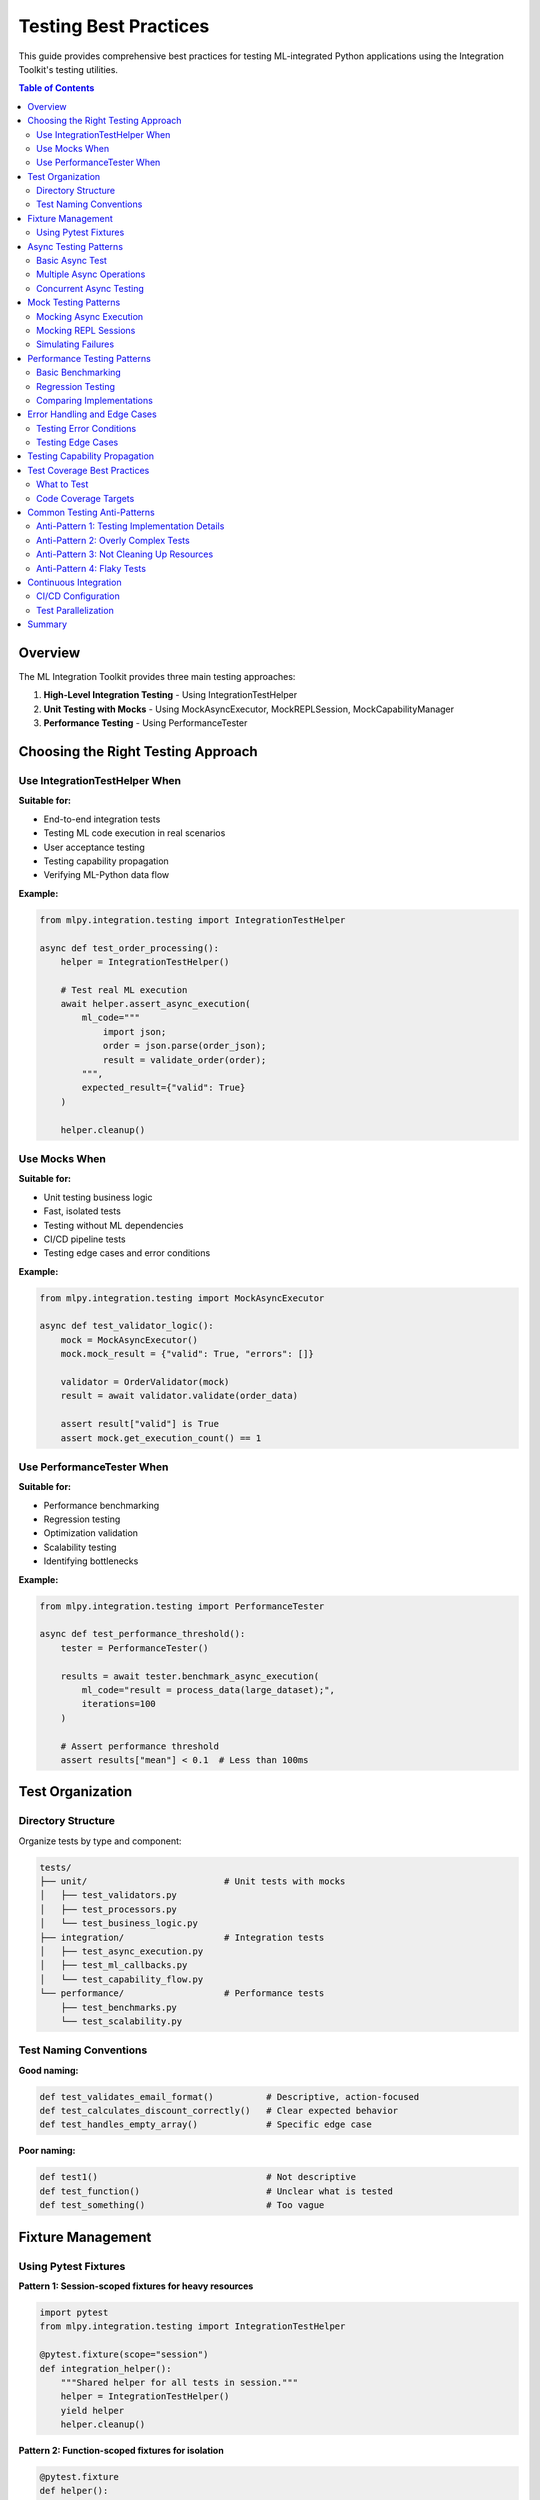 Testing Best Practices
=====================

This guide provides comprehensive best practices for testing ML-integrated Python applications using the Integration Toolkit's testing utilities.

.. contents:: Table of Contents
   :local:
   :depth: 2

Overview
--------

The ML Integration Toolkit provides three main testing approaches:

1. **High-Level Integration Testing** - Using IntegrationTestHelper
2. **Unit Testing with Mocks** - Using MockAsyncExecutor, MockREPLSession, MockCapabilityManager
3. **Performance Testing** - Using PerformanceTester

Choosing the Right Testing Approach
-----------------------------------

Use IntegrationTestHelper When
~~~~~~~~~~~~~~~~~~~~~~~~~~~~~

**Suitable for:**

- End-to-end integration tests
- Testing ML code execution in real scenarios
- User acceptance testing
- Testing capability propagation
- Verifying ML-Python data flow

**Example:**

.. code-block:: python

    from mlpy.integration.testing import IntegrationTestHelper

    async def test_order_processing():
        helper = IntegrationTestHelper()

        # Test real ML execution
        await helper.assert_async_execution(
            ml_code="""
                import json;
                order = json.parse(order_json);
                result = validate_order(order);
            """,
            expected_result={"valid": True}
        )

        helper.cleanup()

Use Mocks When
~~~~~~~~~~~~~

**Suitable for:**

- Unit testing business logic
- Fast, isolated tests
- Testing without ML dependencies
- CI/CD pipeline tests
- Testing edge cases and error conditions

**Example:**

.. code-block:: python

    from mlpy.integration.testing import MockAsyncExecutor

    async def test_validator_logic():
        mock = MockAsyncExecutor()
        mock.mock_result = {"valid": True, "errors": []}

        validator = OrderValidator(mock)
        result = await validator.validate(order_data)

        assert result["valid"] is True
        assert mock.get_execution_count() == 1

Use PerformanceTester When
~~~~~~~~~~~~~~~~~~~~~~~~~~

**Suitable for:**

- Performance benchmarking
- Regression testing
- Optimization validation
- Scalability testing
- Identifying bottlenecks

**Example:**

.. code-block:: python

    from mlpy.integration.testing import PerformanceTester

    async def test_performance_threshold():
        tester = PerformanceTester()

        results = await tester.benchmark_async_execution(
            ml_code="result = process_data(large_dataset);",
            iterations=100
        )

        # Assert performance threshold
        assert results["mean"] < 0.1  # Less than 100ms

Test Organization
----------------

Directory Structure
~~~~~~~~~~~~~~~~~~

Organize tests by type and component:

.. code-block:: text

    tests/
    ├── unit/                          # Unit tests with mocks
    │   ├── test_validators.py
    │   ├── test_processors.py
    │   └── test_business_logic.py
    ├── integration/                   # Integration tests
    │   ├── test_async_execution.py
    │   ├── test_ml_callbacks.py
    │   └── test_capability_flow.py
    └── performance/                   # Performance tests
        ├── test_benchmarks.py
        └── test_scalability.py

Test Naming Conventions
~~~~~~~~~~~~~~~~~~~~~~

**Good naming:**

.. code-block:: python

    def test_validates_email_format()          # Descriptive, action-focused
    def test_calculates_discount_correctly()   # Clear expected behavior
    def test_handles_empty_array()             # Specific edge case

**Poor naming:**

.. code-block:: python

    def test1()                                # Not descriptive
    def test_function()                        # Unclear what is tested
    def test_something()                       # Too vague

Fixture Management
-----------------

Using Pytest Fixtures
~~~~~~~~~~~~~~~~~~~~

**Pattern 1: Session-scoped fixtures for heavy resources**

.. code-block:: python

    import pytest
    from mlpy.integration.testing import IntegrationTestHelper

    @pytest.fixture(scope="session")
    def integration_helper():
        """Shared helper for all tests in session."""
        helper = IntegrationTestHelper()
        yield helper
        helper.cleanup()

**Pattern 2: Function-scoped fixtures for isolation**

.. code-block:: python

    @pytest.fixture
    def helper():
        """Fresh helper for each test."""
        helper = IntegrationTestHelper()
        yield helper
        helper.cleanup()

    @pytest.fixture
    def mock_executor():
        """Fresh mock for each test."""
        mock = MockAsyncExecutor()
        yield mock
        mock.reset()

**Pattern 3: Parametrized fixtures for test scenarios**

.. code-block:: python

    @pytest.fixture(params=[
        ("valid_email", "user@example.com", True),
        ("invalid_email", "not-an-email", False),
        ("empty_email", "", False),
    ])
    def email_test_case(request):
        """Provides email validation test cases."""
        return request.param

Async Testing Patterns
----------------------

Basic Async Test
~~~~~~~~~~~~~~~

.. code-block:: python

    import pytest

    @pytest.mark.anyio
    async def test_async_execution():
        """Test async ML execution."""
        from mlpy.integration.async_executor import async_ml_execute

        result = await async_ml_execute("result = 42;")

        assert result.success is True
        assert result.value == 42

Multiple Async Operations
~~~~~~~~~~~~~~~~~~~~~~~~~

.. code-block:: python

    @pytest.mark.anyio
    async def test_multiple_async_operations(helper):
        """Test multiple async executions."""
        # Execute sequentially
        await helper.assert_async_execution("result = 1;", expected_result=1)
        await helper.assert_async_execution("result = 2;", expected_result=2)

        # Verify history
        history = helper.get_execution_history()
        assert len(history) == 2

Concurrent Async Testing
~~~~~~~~~~~~~~~~~~~~~~~~

.. code-block:: python

    @pytest.mark.anyio
    async def test_concurrent_execution():
        """Test concurrent ML executions."""
        import asyncio
        from mlpy.integration.async_executor import async_ml_execute

        # Execute concurrently
        tasks = [
            async_ml_execute("result = 1;"),
            async_ml_execute("result = 2;"),
            async_ml_execute("result = 3;"),
        ]

        results = await asyncio.gather(*tasks)

        assert all(r.success for r in results)
        assert [r.value for r in results] == [1, 2, 3]

Mock Testing Patterns
--------------------

Mocking Async Execution
~~~~~~~~~~~~~~~~~~~~~~

.. code-block:: python

    from mlpy.integration.testing import MockAsyncExecutor

    async def test_with_mock_executor():
        """Test using mock async executor."""
        mock = MockAsyncExecutor()
        mock.mock_result = {"status": "success", "data": [1, 2, 3]}

        # Use mock in application code
        processor = DataProcessor(executor=mock)
        result = await processor.process()

        # Verify mock was called
        assert mock.get_execution_count() == 1
        assert mock.get_last_execution().ml_code.startswith("process")

Mocking REPL Sessions
~~~~~~~~~~~~~~~~~~~~

.. code-block:: python

    from mlpy.integration.testing import MockREPLSession

    def test_with_mock_repl():
        """Test using mock REPL session."""
        mock = MockREPLSession()

        # Define ML functions
        mock.execute("function double(x) { return x * 2; }")

        # Call functions
        result = mock.call_function("double", (5,), {})

        # Verify behavior
        assert result == 10
        assert mock.get_execution_count() == 1
        assert mock.get_function_call_count() == 1

Simulating Failures
~~~~~~~~~~~~~~~~~~

.. code-block:: python

    def test_error_handling():
        """Test error handling with mock failures."""
        mock = MockAsyncExecutor()
        mock.should_fail = True

        # Test error handling
        with pytest.raises(RuntimeError, match="Mock execution failure"):
            await my_function(mock)

Performance Testing Patterns
---------------------------

Basic Benchmarking
~~~~~~~~~~~~~~~~~

.. code-block:: python

    from mlpy.integration.testing import PerformanceTester

    @pytest.mark.anyio
    async def test_basic_benchmark():
        """Basic performance benchmark."""
        tester = PerformanceTester()

        results = await tester.benchmark_async_execution(
            ml_code="result = 42;",
            iterations=100
        )

        print(f"Mean: {results['mean'] * 1000:.2f}ms")
        print(f"Std Dev: {results['std_dev'] * 1000:.2f}ms")

Regression Testing
~~~~~~~~~~~~~~~~~

.. code-block:: python

    @pytest.mark.anyio
    async def test_performance_regression():
        """Test for performance regressions."""
        tester = PerformanceTester()

        results = await tester.benchmark_async_execution(
            ml_code="result = complex_calculation();",
            iterations=50
        )

        # Define acceptable performance threshold
        threshold_ms = 100
        actual_ms = results["mean"] * 1000

        assert actual_ms < threshold_ms, \
            f"Performance regression: {actual_ms:.2f}ms > {threshold_ms}ms"

Comparing Implementations
~~~~~~~~~~~~~~~~~~~~~~~~

.. code-block:: python

    @pytest.mark.anyio
    async def test_optimization_impact():
        """Compare original vs optimized implementation."""
        tester = PerformanceTester()

        original_results = await tester.benchmark_async_execution(
            ml_code=original_implementation,
            iterations=50
        )

        optimized_results = await tester.benchmark_async_execution(
            ml_code=optimized_implementation,
            iterations=50
        )

        speedup = original_results["mean"] / optimized_results["mean"]

        print(f"Speedup: {speedup:.2f}x")
        assert speedup > 1.5  # At least 50% improvement

Error Handling and Edge Cases
-----------------------------

Testing Error Conditions
~~~~~~~~~~~~~~~~~~~~~~~

.. code-block:: python

    @pytest.mark.anyio
    async def test_invalid_ml_code():
        """Test handling of invalid ML code."""
        from mlpy.integration.async_executor import async_ml_execute

        result = await async_ml_execute("invalid syntax here")

        assert result.success is False
        assert result.error is not None
        assert "syntax" in result.error.lower()

Testing Edge Cases
~~~~~~~~~~~~~~~~~

.. code-block:: python

    @pytest.mark.parametrize("input_value,expected", [
        (0, 0),                    # Zero
        (-1, -2),                  # Negative
        (999999, 1999998),         # Large number
        (None, None),              # Null value
    ])
    def test_edge_cases(helper, input_value, expected):
        """Test edge cases with parametrize."""
        result = helper.call_ml_function("double", input_value)
        assert result == expected

Testing Capability Propagation
------------------------------

.. code-block:: python

    from mlpy.runtime.capabilities.context import CapabilityContext
    from mlpy.runtime.capabilities.tokens import CapabilityToken, CapabilityConstraint

    @pytest.mark.anyio
    async def test_capability_propagation():
        """Test that capabilities are properly propagated."""
        helper = IntegrationTestHelper()

        # Create capability context
        constraint = CapabilityConstraint(resource_patterns=["/data/*"])
        file_cap = CapabilityToken(capability_type="file", constraints=constraint)

        # Note: Capabilities are not enforced in test mode (security_enabled=False)
        session = helper.create_test_repl(capabilities=[file_cap])

        # Execute ML code that requires file capability
        ml_code = """
        import file;
        data = file.read("/data/test.txt");
        """

        result = session.execute_ml_line(ml_code)
        assert result.success is True

        helper.cleanup()

Test Coverage Best Practices
----------------------------

What to Test
~~~~~~~~~~~

**Essential Coverage:**

1. **Happy Path** - Normal, expected scenarios
2. **Error Conditions** - Invalid inputs, exceptions
3. **Edge Cases** - Boundary values, null/empty data
4. **Integration Points** - ML-Python data flow
5. **Performance** - Execution time, resource usage

**Example Coverage:**

.. code-block:: python

    class TestEmailValidator:
        """Complete test coverage for email validator."""

        def test_valid_email(self):
            """Happy path: valid email."""
            assert validate_email("user@example.com") is True

        def test_invalid_format(self):
            """Error condition: invalid format."""
            assert validate_email("not-an-email") is False

        def test_empty_string(self):
            """Edge case: empty input."""
            assert validate_email("") is False

        def test_null_value(self):
            """Edge case: null value."""
            assert validate_email(None) is False

        @pytest.mark.anyio
        async def test_performance(self):
            """Performance: validation speed."""
            results = await quick_benchmark("validate_email('test@test.com')")
            assert results["mean"] < 0.01  # Less than 10ms

Code Coverage Targets
~~~~~~~~~~~~~~~~~~~~

**Recommended coverage levels:**

- **Critical paths:** 100% coverage
- **Business logic:** 95%+ coverage
- **Integration code:** 90%+ coverage
- **Utility functions:** 85%+ coverage

**Measure coverage:**

.. code-block:: bash

    # Run tests with coverage
    pytest --cov=src/myapp --cov-report=html

    # View coverage report
    open htmlcov/index.html

Common Testing Anti-Patterns
----------------------------

Anti-Pattern 1: Testing Implementation Details
~~~~~~~~~~~~~~~~~~~~~~~~~~~~~~~~~~~~~~~~~~~~~~

**Bad:**

.. code-block:: python

    def test_internal_state():
        """Tests internal implementation."""
        obj = MyClass()
        obj.process()
        # Testing private internal state
        assert obj._internal_counter == 5

**Good:**

.. code-block:: python

    def test_public_behavior():
        """Tests public behavior."""
        obj = MyClass()
        result = obj.process()
        # Testing observable behavior
        assert result == expected_result

Anti-Pattern 2: Overly Complex Tests
~~~~~~~~~~~~~~~~~~~~~~~~~~~~~~~~~~~~

**Bad:**

.. code-block:: python

    def test_everything_at_once():
        """Tests too many things."""
        # Setup 50 lines of code
        # Test 10 different scenarios
        # 20 assertions
        ...

**Good:**

.. code-block:: python

    def test_single_behavior():
        """Tests one specific behavior."""
        result = process_data(input_data)
        assert result == expected_output

Anti-Pattern 3: Not Cleaning Up Resources
~~~~~~~~~~~~~~~~~~~~~~~~~~~~~~~~~~~~~~~~~

**Bad:**

.. code-block:: python

    def test_without_cleanup():
        """Forgets to clean up."""
        helper = IntegrationTestHelper()
        helper.assert_callback_works(...)
        # No cleanup - resource leak!

**Good:**

.. code-block:: python

    @pytest.fixture
    def helper():
        """Ensures cleanup happens."""
        h = IntegrationTestHelper()
        yield h
        h.cleanup()

    def test_with_cleanup(helper):
        """Uses fixture for automatic cleanup."""
        helper.assert_callback_works(...)

Anti-Pattern 4: Flaky Tests
~~~~~~~~~~~~~~~~~~~~~~~~~~~

**Bad:**

.. code-block:: python

    def test_with_timing_dependency():
        """Depends on timing."""
        start_async_process()
        time.sleep(0.5)  # Might fail if slow
        assert process_complete()

**Good:**

.. code-block:: python

    @pytest.mark.anyio
    async def test_with_proper_await():
        """Uses proper async patterns."""
        result = await async_process()
        assert result.success is True

Continuous Integration
---------------------

CI/CD Configuration
~~~~~~~~~~~~~~~~~~

**GitHub Actions Example:**

.. code-block:: yaml

    name: Tests

    on: [push, pull_request]

    jobs:
      test:
        runs-on: ubuntu-latest

        steps:
        - uses: actions/checkout@v2

        - name: Set up Python
          uses: actions/setup-python@v2
          with:
            python-version: 3.12

        - name: Install dependencies
          run: |
            pip install pytest pytest-anyio pytest-cov
            pip install -e .

        - name: Run unit tests
          run: pytest tests/unit/ -v

        - name: Run integration tests
          run: pytest tests/integration/ -v

        - name: Run performance tests
          run: pytest tests/performance/ -v

        - name: Check coverage
          run: pytest --cov=src --cov-report=xml

        - name: Upload coverage
          uses: codecov/codecov-action@v2

Test Parallelization
~~~~~~~~~~~~~~~~~~~

**Run tests in parallel:**

.. code-block:: bash

    # Install pytest-xdist
    pip install pytest-xdist

    # Run with parallel workers
    pytest -n auto  # Auto-detect CPU count

    # Run specific number of workers
    pytest -n 4

Summary
-------

**Key Takeaways:**

1. ✅ **Choose the right tool**: Helper for integration, mocks for unit tests, tester for performance
2. ✅ **Organize tests** by type and component
3. ✅ **Use fixtures** for proper setup/teardown
4. ✅ **Test thoroughly**: happy path, errors, edge cases, performance
5. ✅ **Clean up resources** to prevent leaks
6. ✅ **Avoid anti-patterns** like testing implementation details
7. ✅ **Measure coverage** and aim for 90%+ on critical code
8. ✅ **Run tests in CI/CD** to catch regressions early

**Next Steps:**

- Review the :doc:`examples <../examples>` for practical demonstrations
- Check the :doc:`API Reference <../api/testing>` for detailed documentation
- Set up your test suite using these patterns
- Integrate tests into your CI/CD pipeline

.. seealso::

   - :doc:`Testing Examples <../../examples/integration/testing/README>`
   - :doc:`Integration Testing API <../api/integration-test-helper>`
   - :doc:`Mock Objects API <../api/mocks>`
   - :doc:`Performance Testing API <../api/performance-tester>`
